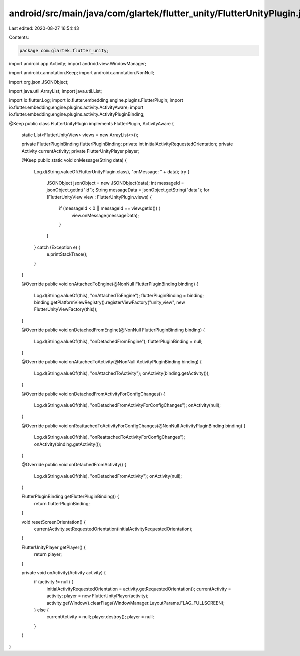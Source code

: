 android/src/main/java/com/glartek/flutter_unity/FlutterUnityPlugin.java
=======================================================================

Last edited: 2020-08-27 16:54:43

Contents:

.. code-block:: java

    package com.glartek.flutter_unity;

import android.app.Activity;
import android.view.WindowManager;

import androidx.annotation.Keep;
import androidx.annotation.NonNull;

import org.json.JSONObject;

import java.util.ArrayList;
import java.util.List;

import io.flutter.Log;
import io.flutter.embedding.engine.plugins.FlutterPlugin;
import io.flutter.embedding.engine.plugins.activity.ActivityAware;
import io.flutter.embedding.engine.plugins.activity.ActivityPluginBinding;

@Keep
public class FlutterUnityPlugin implements FlutterPlugin, ActivityAware {
    static List<FlutterUnityView> views = new ArrayList<>();

    private FlutterPluginBinding flutterPluginBinding;
    private int initialActivityRequestedOrientation;
    private Activity currentActivity;
    private FlutterUnityPlayer player;

    @Keep
    public static void onMessage(String data) {
        Log.d(String.valueOf(FlutterUnityPlugin.class), "onMessage: " + data);
        try {
            JSONObject jsonObject = new JSONObject(data);
            int messageId = jsonObject.getInt("id");
            String messageData = jsonObject.getString("data");
            for (FlutterUnityView view : FlutterUnityPlugin.views) {
                if (messageId < 0 || messageId == view.getId()) {
                    view.onMessage(messageData);
                }
            }
        } catch (Exception e) {
            e.printStackTrace();
        }
    }

    @Override
    public void onAttachedToEngine(@NonNull FlutterPluginBinding binding) {
        Log.d(String.valueOf(this), "onAttachedToEngine");
        flutterPluginBinding = binding;
        binding.getPlatformViewRegistry().registerViewFactory("unity_view", new FlutterUnityViewFactory(this));
    }

    @Override
    public void onDetachedFromEngine(@NonNull FlutterPluginBinding binding) {
        Log.d(String.valueOf(this), "onDetachedFromEngine");
        flutterPluginBinding = null;
    }

    @Override
    public void onAttachedToActivity(@NonNull ActivityPluginBinding binding) {
        Log.d(String.valueOf(this), "onAttachedToActivity");
        onActivity(binding.getActivity());
    }

    @Override
    public void onDetachedFromActivityForConfigChanges() {
        Log.d(String.valueOf(this), "onDetachedFromActivityForConfigChanges");
        onActivity(null);
    }

    @Override
    public void onReattachedToActivityForConfigChanges(@NonNull ActivityPluginBinding binding) {
        Log.d(String.valueOf(this), "onReattachedToActivityForConfigChanges");
        onActivity(binding.getActivity());
    }

    @Override
    public void onDetachedFromActivity() {
        Log.d(String.valueOf(this), "onDetachedFromActivity");
        onActivity(null);
    }

    FlutterPluginBinding getFlutterPluginBinding() {
        return flutterPluginBinding;
    }

    void resetScreenOrientation() {
        currentActivity.setRequestedOrientation(initialActivityRequestedOrientation);
    }

    FlutterUnityPlayer getPlayer() {
        return player;
    }

    private void onActivity(Activity activity) {
        if (activity != null) {
            initialActivityRequestedOrientation = activity.getRequestedOrientation();
            currentActivity = activity;
            player = new FlutterUnityPlayer(activity);
            activity.getWindow().clearFlags(WindowManager.LayoutParams.FLAG_FULLSCREEN);
        } else {
            currentActivity = null;
            player.destroy();
            player = null;
        }
    }
}


